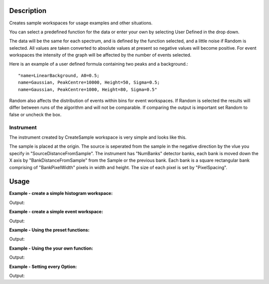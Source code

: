 .. algorithm::

.. summary::

.. alias::

.. properties::

Description
-----------

Creates sample workspaces for usage examples and other situations.

You can select a predefined function for the data or enter your own by
selecting User Defined in the drop down.

The data will be the same for each spectrum, and is defined by the
function selected, and a little noise if Random is selected. All values
are taken converted to absolute values at present so negative values
will become positive. For event workspaces the intensity of the graph
will be affected by the number of events selected.

Here is an example of a user defined formula containing two peaks and a
background.::

	"name=LinearBackground, A0=0.5;
	name=Gaussian, PeakCentre=10000, Height=50, Sigma=0.5;
	name=Gaussian, PeakCentre=1000, Height=80, Sigma=0.5"

Random also affects the distribution of events within bins for event
workspaces. If Random is selected the results will differ between runs
of the algorithm and will not be comparable. If comparing the output is
important set Random to false or uncheck the box.

Instrument
~~~~~~~~~~

The instrument created by CreateSample workspace is very simple and looks like this.

.. image:: ../images/CreateSampleWorkspaceInstrument.png
    :width: 100%
    :alt: A labelled image of the instrument created by CreateSampleWorkspace     

The sample is placed at the origin.  The source is seperated from the sample in the negative direction by the vlue you specify in "SourceDistanceFromSample".  The instrument has "NumBanks" detector banks, each bank is moved down the X axis by "BankDistanceFromSample" from the Sample or the previous bank.
Each bank is a square rectangular bank comprising of "BankPixelWidth" pixels in width and height.  The size of each pixel is set by "PixelSpacing".

Usage
-----

**Example - create a simple histogram workspace:**  

.. testcode:: ExHistSimple

   # create histogram workspace
   ws = CreateSampleWorkspace()

   print "Number of spectra: " +  str(ws.getNumberHistograms())
   print "Number of bins: " +  str(ws.blocksize())
   print "Each spectra has a level backgound of " + str(ws.readY(0)[0]) + \
    " counts and a peak in the centre of " + str(ws.readY(0)[50]) + " counts."		

Output:

.. testoutput:: ExHistSimple
   
   Number of spectra: 200
   Number of bins: 100
   Each spectra has a level backgound of 0.3 counts and a peak in the centre of 10.3 counts.

**Example - create a simple event workspace:**  

.. testcode:: ExEventSimple

   # create event workspace
   ws = CreateSampleWorkspace("Event")

   print "Number of spectra: " +  str(ws.getNumberHistograms())
   print "Number of bins: " +  str(ws.blocksize())
   print "Number of events: " +  str(ws.getNumberEvents())
   print "Event Workspaces come with bins set by default to a bin width of " + str(ws.readX(0)[1]-ws.readX(0)[0])
   #The data itensity of an EventWorkspce is scaled by the number of events used, so the values differ from the histogram above.
   print "Each spectra has a level backgound of " + str(ws.readY(0)[0]) + \
   	" counts and a peak in the centre of " + str(ws.readY(0)[50]) + " counts."				
      
Output:

.. testoutput:: ExEventSimple
   
   Number of spectra: 200
   Number of bins: 100
   Number of events: 800000
   Event Workspaces come with bins set by default to a bin width of 200.0
   Each spectra has a level backgound of 30.0 counts and a peak in the centre of 1030.0 counts.

**Example - Using the preset functions:**  

.. testcode:: ExHistPresets
   
   # create a workspace with Flat Background
   wsFlat = CreateSampleWorkspace("Histogram","Flat background")
   print "Flat background has a constant value of " + str(wsFlat.readY(0)[0]) + " counts."

   # create a workspace with multiple peaks
   wsMulti = CreateSampleWorkspace("Histogram","Multiple Peaks")
   print "Multiple Peaks has a level backgound of " + str(wsMulti.readY(0)[0]),
   print "counts and two gaussian peaks, the largest of which is " + str(wsMulti.readY(0)[60]) + " counts."	

   # create a workspace with Exponential Decay
   wsExp = CreateSampleWorkspace("Histogram","Exp Decay")
   print ("Exp Decay starts high and drops rapidly to %.2f counts at 8,000 us (with the default binning)." % wsExp.readY(0)[40])

Output:

.. testoutput:: ExHistPresets

   Flat background has a constant value of 1.0 counts.
   Multiple Peaks has a level backgound of 0.3 counts and two gaussian peaks, the largest of which is 8.3 counts.
   Exp Decay starts high and drops rapidly to 0.03 counts at 8,000 us (with the default binning).


**Example - Using the your own function:**  

.. testcode:: ExHistUserFunc
   
   # create a workspace with data defined using the function string below
   myFunc = "name=LinearBackground, A0=0.5;name=Gaussian, PeakCentre=10000, Height=50, Sigma=0.5;name=Gaussian, PeakCentre=1000, Height=80, Sigma=0.5"

   ws = CreateSampleWorkspace("Histogram","User Defined",myFunc)

   print "My function defined a background of "+ str(ws.readY(0)[0]) + " counts."
   print "With a peak reaching "+ str(ws.readY(0)[5]) + " counts at 1,000 us,"
   print "and another reaching "+ str(ws.readY(0)[50]) + " counts at 10,000 us."


Output:

.. testoutput:: ExHistUserFunc

   My function defined a background of 0.5 counts.
   With a peak reaching 80.5 counts at 1,000 us,
   and another reaching 50.5 counts at 10,000 us.

**Example - Setting every Option:**  

.. testcode:: ExEveryOption
   
   #Random adds a little random noise to the data function
   ws=CreateSampleWorkspace(WorkspaceType="Event",Function="One Peak",NumBanks=4,BankPixelWidth=5,NumEvents=500,Random=True,XUnit="tof",XMin=0, XMax=8000, BinWidth=100)

   print "Number of spectra: " +  str(ws.getNumberHistograms())
   print "Number of bins: " +  str(ws.blocksize())

Output:

.. testoutput:: ExEveryOption

   Number of spectra: 100
   Number of bins: 80
   
.. categories::

.. sourcelink::



